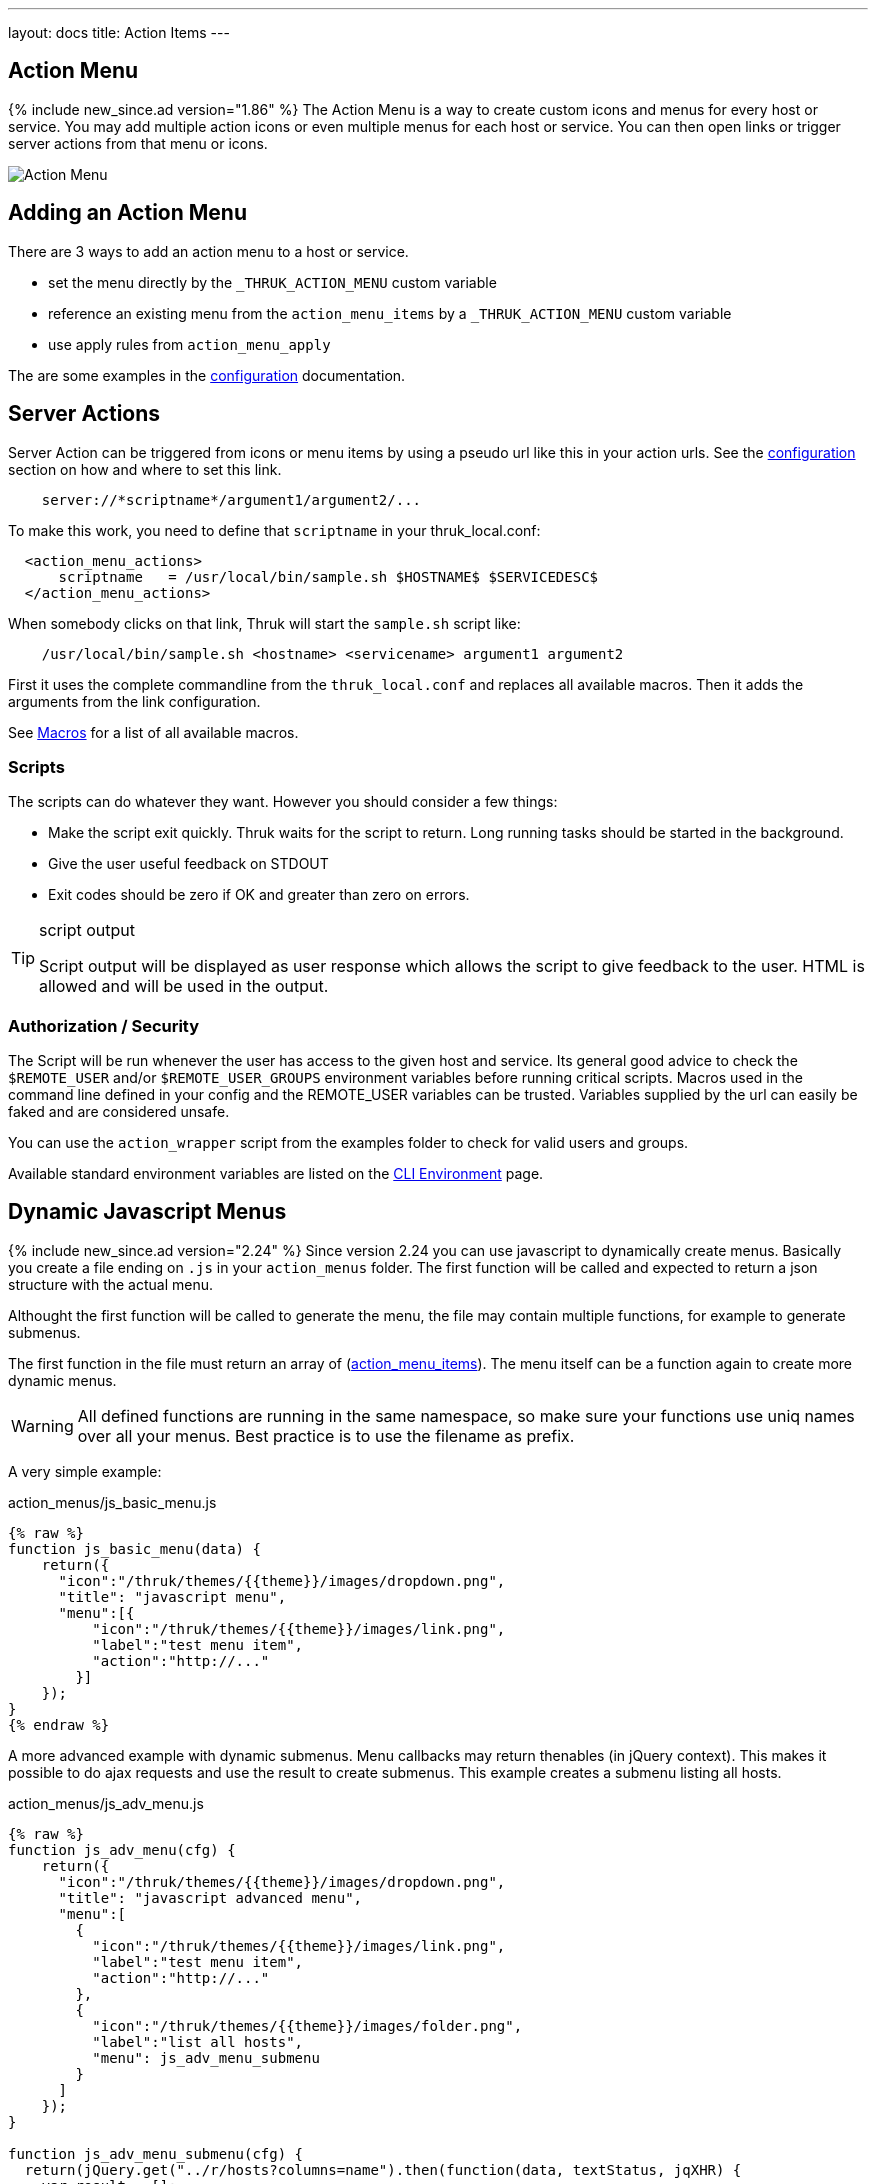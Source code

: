 ---
layout: docs
title: Action Items
---

== Action Menu

{% include new_since.ad version="1.86" %}
The Action Menu is a way to create custom icons and menus for every host or
service. You may add multiple action icons or even multiple menus for each host
or service. You can then open links or trigger server actions from that menu
or icons.

image:source/action_menu.png[Action Menu]


== Adding an Action Menu
There are 3 ways to add an action menu to a host or service.

  * set the menu directly by the `_THRUK_ACTION_MENU` custom variable
  * reference an existing menu from the `action_menu_items` by a  `_THRUK_ACTION_MENU` custom variable
  * use apply rules from `action_menu_apply`

The are some examples in the link:configuration.html#action-menu-settings[configuration] documentation.

== Server Actions

Server Action can be triggered from icons or menu items by using a pseudo url
like this in your action urls. See the link:configuration.html#action-menu-settings[configuration]
section on how and where to set this link.

-----
    server://*scriptname*/argument1/argument2/...
-----

To make this work, you need to define that `scriptname` in your thruk_local.conf:

-----
  <action_menu_actions>
      scriptname   = /usr/local/bin/sample.sh $HOSTNAME$ $SERVICEDESC$
  </action_menu_actions>
-----

When somebody clicks on that link, Thruk will start the `sample.sh` script like:

-----
    /usr/local/bin/sample.sh <hostname> <servicename> argument1 argument2
-----

First it uses the complete commandline from the `thruk_local.conf` and replaces
all available macros. Then it adds the arguments from the link configuration.

See link:macros.html[Macros] for a list of all available macros.


=== Scripts
The scripts can do whatever they want. However you should consider a few things:

  * Make the script exit quickly. Thruk waits for the script to return. Long running
    tasks should be started in the background.
  * Give the user useful feedback on STDOUT
  * Exit codes should be zero if OK and greater than zero on errors.

[TIP]
.script output
=======
Script output will be displayed as user response which allows the script
to give feedback to the user. HTML is allowed and will be used in the output.
=======

=== Authorization / Security
The Script will be run whenever the user has access to the given host and service.
Its general good advice to check the `$REMOTE_USER` and/or `$REMOTE_USER_GROUPS`
environment variables before running critical scripts. Macros used in the command
line defined in your config and the REMOTE_USER variables can be trusted. Variables
supplied by the url can easily be faked and are considered unsafe.

You can use the `action_wrapper` script from the examples folder to check for valid
users and groups.

Available standard environment variables are listed on the
link:cli.html#_environment-variables[CLI Environment] page.


== Dynamic Javascript Menus

{% include new_since.ad version="2.24" %}
Since version 2.24 you can use javascript to dynamically create menus. Basically you create a file ending on `.js` in your `action_menus` folder.
The first function will be called and expected to return a json structure with the actual menu.

Althought the first function will be called to generate the menu, the file
may contain multiple functions, for example to generate submenus.

The first function in the file must return an array of (link:configuration.html#action_menu_items[action_menu_items]). The menu
itself can be a function again to create more dynamic menus.

[WARNING]
=======
All defined functions are running in the same namespace, so make sure your functions use uniq names over all your menus. Best practice is to use the filename as prefix.
=======

A very simple example:

.action_menus/js_basic_menu.js
.....
{% raw %}
function js_basic_menu(data) {
    return({
      "icon":"/thruk/themes/{{theme}}/images/dropdown.png",
      "title": "javascript menu",
      "menu":[{
          "icon":"/thruk/themes/{{theme}}/images/link.png",
          "label":"test menu item",
          "action":"http://..."
        }]
    });
}
{% endraw %}
.....


A more advanced example with dynamic submenus. Menu callbacks may return thenables (in jQuery context). This makes it possible to do ajax requests and use the result to create submenus. This example creates a submenu listing all hosts.

.action_menus/js_adv_menu.js
.....
{% raw %}
function js_adv_menu(cfg) {
    return({
      "icon":"/thruk/themes/{{theme}}/images/dropdown.png",
      "title": "javascript advanced menu",
      "menu":[
        {
          "icon":"/thruk/themes/{{theme}}/images/link.png",
          "label":"test menu item",
          "action":"http://..."
        },
        {
          "icon":"/thruk/themes/{{theme}}/images/folder.png",
          "label":"list all hosts",
          "menu": js_adv_menu_submenu
        }
      ]
    });
}

function js_adv_menu_submenu(cfg) {
  return(jQuery.get("../r/hosts?columns=name").then(function(data, textStatus, jqXHR) {
    var result = [];
    jQuery(data).each(function(i, r) {
      result.push({ label: r.name });
    });
    return(result);
  }));
}
{% endraw %}
.....


== Examples

=== Panorama Dashboard

This is a small example script which uses perl to change the color of a shaped
icon.

.icon settings

image:source/switch_color.png[Dashboard Icon]

.thruk_local.conf
-----
  <action_menu_actions>
    switch_color    = .../switch_color.pl $DASHBOARD_ID$ $DASHBOARD_ICON$
  </action_menu_actions>
-----

[TIP]
.switch_color.pl
=======
just changes the color of the icon.
=======

++++++++++++++++++++++++
{% highlight perl %}
#!/usr/bin/perl

use warnings;
use strict;
use Thruk::Utils;

my $file  = 'var/panorama/'.$ARGV[0].'.tab';
my $data  = Thruk::Utils::read_data_file($file);
my $color = $data->{$ARGV[1]}->{'xdata'}->{'appearance'}->{'shapecolor_ok'};
if($color eq '#CA1414') {
    $color = '#199C0F';
} else {
    $color = '#CA1414';
}
$data->{$ARGV[1]}->{'xdata'}->{'appearance'}->{'shapecolor_ok'} = $color;
Thruk::Utils::write_data_file($file, $data);

print "switched color to $color\n";
{% endhighlight %}
++++++++++++++++++++++++


=== Confirmation Dialog

{% include new_since.ad version="2.14-2" %}
Using arbitrary attributes, you can easily add a confirmation dialog to your
server actions.

.action_menus/confirm_restart.json
.....
{% raw %}
{
  "icon":"../themes/{{theme}}/images/arrow_refresh.png",
  "label":"service restart",
  "action":"server://restart_service",
  "onclick": "return(confirm('Really restart service?'));"
}
{% endraw %}
.....


=== Custom Form Elements
Combining the raw html menu item with javascript menus can create any arbitrary
menu.

.action_menus/js_form_menu.js
.....
{% raw %}
function js_form_menu(cfg) {
    return({
      "icon":"/thruk/themes/{{theme}}/images/dropdown.png",
      "title": "javascript advanced menu",
      "menu":[{
        "icon":"/thruk/themes/{{theme}}/images/page_white_key.png",
        "html":"<b>test</b><input type='text' id='menu_input'><input type='button' value='ok' onclick='test_form_handler()'>"
      }]
    });
}

function test_form_handler() {
  thruk_message(0, "user input: "+jQuery('#menu_input').val());
}

{% endraw %}
.....



=== Sending Commands
This example fetches some host details from the rest api and shows a dynamic
host menu based on some attributes. It also sends some commands.

.action_menus/js_cmd_menu.js
.....
{% raw %}
function js_menu(d) {
  return({
    "icon":"/thruk/themes/{{theme}}/images/dropdown.png",
    "title": "confirm menu",
    "menu": js_menu_items
  });
}

function js_menu_items(d) {
  // fetch host attributes
  return(jQuery.get("../r/sites/"+d.backend+"/hosts/"+d.host).then(function(data, textStatus, jqXHR) {
    var result = [];
    host_data = data[0];
    if(!host_data) {
      return({ 'label': 'host not found?'});
    }

    result.push({ label: d.host+":", disabled: true });

    // add submenu with all parents
    if(host_data.parents.length > 0) {
      parents_menu = [];
      jQuery(host_data.parents).each(function(i, r) {
        parents_menu.push({ label: r, action: "extinfo.cgi?type=1&host="+r });
      });
      var parents = {
        'label': 'parents',
        'menu': parents_menu
      };
      result.push(parents);
    }

    // add submenu with all child hosts
    if(host_data.childs.length > 0) {
      childs_menu = [];
      jQuery(host_data.childs).each(function(i, r) {
        childs_menu.push({ label: r, action: "extinfo.cgi?type=1&host="+r });
      });
      var childs = {
        'label': 'childs',
        'menu': childs_menu
      };
      result.push(childs);
    }

    // add active checks switch
    result.push({
      'label': "active checks",
      'menu': [{
        'label': 'disable active checks',
        'disabled': !host_data.active_checks_enabled,
        'action': function() {
          jQuery.post("../r/sites/"+d.backend+"/hosts/"+d.host+'/cmd/disable_host_check').then(function(data, textStatus, jqXHR) {
            thruk_message(0, "active checks disabled");
          });
        }
      }, {
        'label':   'enable active checks',
        'disabled': host_data.active_checks_enabled,
        'action': function() {
          jQuery.post("../r/sites/"+d.backend+"/hosts/"+d.host+'/cmd/enable_host_check').then(function(data, textStatus, jqXHR) {
            thruk_message(0, "active checks enabled");
          });
        }
      }]
    });

    return(result);
  }));
}
{% endraw %}
.....
